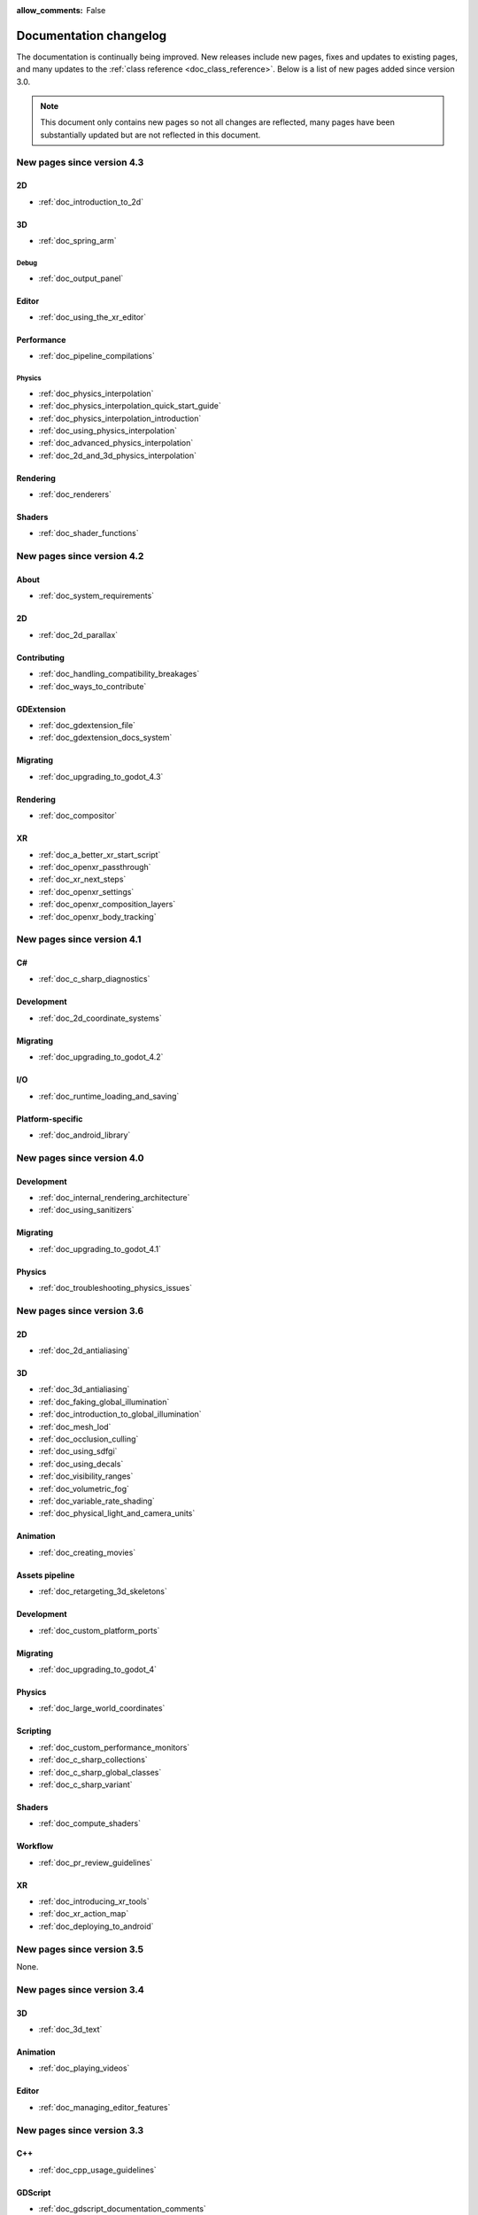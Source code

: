 :allow_comments: False

.. _doc_docs_changelog:

Documentation changelog
=======================

The documentation is continually being improved. New releases
include new pages, fixes and updates to existing pages, and many updates
to the :ref:`class reference <doc_class_reference>`. Below is a list of new pages
added since version 3.0.

.. note:: This document only contains new pages so not all changes are reflected,
          many pages have been substantially updated but are not reflected in this document.

New pages since version 4.3
---------------------------

2D
~~

- :ref:`doc_introduction_to_2d`

3D
~~

- :ref:`doc_spring_arm`

Debug
^^^^^

- :ref:`doc_output_panel`

Editor
~~~~~~

- :ref:`doc_using_the_xr_editor`

Performance
~~~~~~~~~~~

- :ref:`doc_pipeline_compilations`

Physics
^^^^^^^

- :ref:`doc_physics_interpolation`
- :ref:`doc_physics_interpolation_quick_start_guide`
- :ref:`doc_physics_interpolation_introduction`
- :ref:`doc_using_physics_interpolation`
- :ref:`doc_advanced_physics_interpolation`
- :ref:`doc_2d_and_3d_physics_interpolation`

Rendering
~~~~~~~~~

- :ref:`doc_renderers`

Shaders
~~~~~~~

- :ref:`doc_shader_functions`

New pages since version 4.2
---------------------------

About
~~~~~

- :ref:`doc_system_requirements`

2D
~~

- :ref:`doc_2d_parallax`

Contributing
~~~~~~~~~~~~

- :ref:`doc_handling_compatibility_breakages`
- :ref:`doc_ways_to_contribute`

GDExtension
~~~~~~~~~~~

- :ref:`doc_gdextension_file`
- :ref:`doc_gdextension_docs_system`

Migrating
~~~~~~~~~

- :ref:`doc_upgrading_to_godot_4.3`

Rendering
~~~~~~~~~

- :ref:`doc_compositor`

XR
~~

- :ref:`doc_a_better_xr_start_script`
- :ref:`doc_openxr_passthrough`
- :ref:`doc_xr_next_steps`
- :ref:`doc_openxr_settings`
- :ref:`doc_openxr_composition_layers`
- :ref:`doc_openxr_body_tracking`


New pages since version 4.1
---------------------------

C#
~~

- :ref:`doc_c_sharp_diagnostics`

Development
~~~~~~~~~~~

- :ref:`doc_2d_coordinate_systems`

Migrating
~~~~~~~~~

- :ref:`doc_upgrading_to_godot_4.2`

I/O
~~~

- :ref:`doc_runtime_loading_and_saving`

Platform-specific
~~~~~~~~~~~~~~~~~

- :ref:`doc_android_library`

New pages since version 4.0
---------------------------

Development
~~~~~~~~~~~

- :ref:`doc_internal_rendering_architecture`
- :ref:`doc_using_sanitizers`

Migrating
~~~~~~~~~

- :ref:`doc_upgrading_to_godot_4.1`

Physics
~~~~~~~

- :ref:`doc_troubleshooting_physics_issues`

New pages since version 3.6
---------------------------

2D
~~

- :ref:`doc_2d_antialiasing`

3D
~~

- :ref:`doc_3d_antialiasing`
- :ref:`doc_faking_global_illumination`
- :ref:`doc_introduction_to_global_illumination`
- :ref:`doc_mesh_lod`
- :ref:`doc_occlusion_culling`
- :ref:`doc_using_sdfgi`
- :ref:`doc_using_decals`
- :ref:`doc_visibility_ranges`
- :ref:`doc_volumetric_fog`
- :ref:`doc_variable_rate_shading`
- :ref:`doc_physical_light_and_camera_units`

Animation
~~~~~~~~~

- :ref:`doc_creating_movies`

Assets pipeline
~~~~~~~~~~~~~~~

- :ref:`doc_retargeting_3d_skeletons`

Development
~~~~~~~~~~~

- :ref:`doc_custom_platform_ports`

Migrating
~~~~~~~~~

- :ref:`doc_upgrading_to_godot_4`

Physics
~~~~~~~

- :ref:`doc_large_world_coordinates`

Scripting
~~~~~~~~~

- :ref:`doc_custom_performance_monitors`
- :ref:`doc_c_sharp_collections`
- :ref:`doc_c_sharp_global_classes`
- :ref:`doc_c_sharp_variant`

Shaders
~~~~~~~

- :ref:`doc_compute_shaders`

Workflow
~~~~~~~~

- :ref:`doc_pr_review_guidelines`

XR
~~

- :ref:`doc_introducing_xr_tools`
- :ref:`doc_xr_action_map`
- :ref:`doc_deploying_to_android`

New pages since version 3.5
---------------------------

None.

New pages since version 3.4
---------------------------

3D
~~

- :ref:`doc_3d_text`

Animation
~~~~~~~~~

- :ref:`doc_playing_videos`

Editor
~~~~~~

- :ref:`doc_managing_editor_features`

New pages since version 3.3
---------------------------

C++
~~~

- :ref:`doc_cpp_usage_guidelines`

GDScript
~~~~~~~~

- :ref:`doc_gdscript_documentation_comments`

New pages since version 3.2
---------------------------

3D
~~

- :ref:`doc_3d_rendering_limitations`

About
~~~~~

- :ref:`doc_troubleshooting`
- :ref:`doc_list_of_features`
- :ref:`doc_release_policy`

Best practices
~~~~~~~~~~~~~~

- :ref:`doc_version_control_systems`

Community
~~~~~~~~~

- :ref:`doc_best_practices_for_engine_contributors`
- :ref:`doc_bisecting_regressions`
- :ref:`doc_editor_and_docs_localization`

Development
~~~~~~~~~~~

- :ref:`doc_introduction_to_editor_development`
- :ref:`doc_editor_style_guide`
- :ref:`doc_common_engine_methods_and_macros`
- :ref:`doc_vulkan_validation_layers`
- :ref:`doc_gdscript_grammar`
- Configuring an IDE: :ref:`doc_configuring_an_ide_code_blocks`

Editor
~~~~~~

- :ref:`doc_default_key_mapping`
- :ref:`doc_using_the_web_editor`

Export
~~~~~~

- :ref:`doc_exporting_for_dedicated_servers`

Input
~~~~~

- :ref:`doc_controllers_gamepads_joysticks`

Math
~~~~

- :ref:`doc_random_number_generation`

Platform-specific
~~~~~~~~~~~~~~~~~

- :ref:`doc_plugins_for_ios`
- :ref:`doc_ios_plugin`
- :ref:`doc_html5_shell_classref`

Physics
~~~~~~~

- :ref:`doc_collision_shapes_2d`
- :ref:`doc_collision_shapes_3d`

Shaders
~~~~~~~

- :ref:`doc_shaders_style_guide`

Scripting
~~~~~~~~~

- :ref:`doc_debugger_panel`
- :ref:`doc_creating_script_templates`
- :ref:`doc_evaluating_expressions`
- :ref:`doc_what_is_gdextension`
- :ref:`doc_gdscript_warning_system` (split from :ref:`doc_gdscript_static_typing`)

User Interface (UI)
~~~~~~~~~~~~~~~~~~~

- :ref:`doc_control_node_gallery`

New pages since version 3.1
---------------------------

Project workflow
~~~~~~~~~~~~~~~~

- :ref:`doc_android_gradle_build`

2D
~~

- :ref:`doc_2d_sprite_animation`

Audio
~~~~~

- :ref:`doc_recording_with_microphone`
- :ref:`doc_sync_with_audio`

Math
~~~~

- :ref:`doc_beziers_and_curves`
- :ref:`doc_interpolation`

Inputs
~~~~~~

- :ref:`doc_input_examples`

Internationalization
~~~~~~~~~~~~~~~~~~~~

- :ref:`doc_localization_using_gettext`

Shading
~~~~~~~

- Your First Shader Series:
    - :ref:`doc_introduction_to_shaders`
    - :ref:`doc_your_first_canvasitem_shader`
    - :ref:`doc_your_first_spatial_shader`
    - :ref:`doc_your_second_spatial_shader`
- :ref:`doc_visual_shaders`

Networking
~~~~~~~~~~

- :ref:`doc_webrtc`

Plugins
~~~~~~~

- :ref:`doc_android_plugin`
- :ref:`doc_inspector_plugins`
- :ref:`doc_visual_shader_plugins`

Multi-threading
~~~~~~~~~~~~~~~

- :ref:`doc_using_multiple_threads`

Creating content
~~~~~~~~~~~~~~~~

Procedural geometry series:
  - :ref:`Procedural geometry <toc-procedural_geometry>`
  - :ref:`doc_arraymesh`
  - :ref:`doc_surfacetool`
  - :ref:`doc_meshdatatool`
  - :ref:`doc_immediatemesh`

Optimization
~~~~~~~~~~~~

- :ref:`doc_using_multimesh`
- :ref:`doc_using_servers`

Legal
~~~~~

- :ref:`doc_complying_with_licenses`

New pages since version 3.0
---------------------------

Step by step
~~~~~~~~~~~~

- :ref:`doc_signals`
- Exporting

Scripting
~~~~~~~~~

- :ref:`doc_gdscript_static_typing`

Project workflow
~~~~~~~~~~~~~~~~

Best Practices:

- :ref:`doc_introduction_best_practices`
- :ref:`doc_what_are_godot_classes`
- :ref:`doc_scene_organization`
- :ref:`doc_scenes_versus_scripts`
- :ref:`doc_autoloads_versus_internal_nodes`
- :ref:`doc_node_alternatives`
- :ref:`doc_godot_interfaces`
- :ref:`doc_godot_notifications`
- :ref:`doc_data_preferences`
- :ref:`doc_logic_preferences`

2D
~~

- :ref:`doc_2d_lights_and_shadows`
- :ref:`doc_2d_meshes`

3D
~~

- :ref:`doc_csg_tools`
- :ref:`doc_animating_thousands_of_fish`
- :ref:`doc_controlling_thousands_of_fish`

Physics
~~~~~~~

- :ref:`doc_ragdoll_system`
- :ref:`doc_soft_body`

Animation
~~~~~~~~~

- :ref:`doc_2d_skeletons`
- :ref:`doc_animation_tree`

GUI
~~~

- :ref:`doc_gui_containers`

Viewports
~~~~~~~~~

- :ref:`doc_viewport_as_texture`
- :ref:`doc_custom_postprocessing`

Shading
~~~~~~~

- :ref:`doc_converting_glsl_to_godot_shaders`
- :ref:`doc_advanced_postprocessing`

Shading Reference:

- :ref:`doc_introduction_to_shaders`
- :ref:`doc_shading_language`
- :ref:`doc_spatial_shader`
- :ref:`doc_canvas_item_shader`
- :ref:`doc_particle_shader`

Plugins
~~~~~~~

- :ref:`doc_making_main_screen_plugins`
- :ref:`doc_3d_gizmo_plugins`

Platform-specific
~~~~~~~~~~~~~~~~~

- :ref:`doc_customizing_html5_shell`

Multi-threading
~~~~~~~~~~~~~~~

- :ref:`doc_thread_safe_apis`

Creating content
~~~~~~~~~~~~~~~~

- :ref:`doc_making_trees`

Miscellaneous
~~~~~~~~~~~~~

- :ref:`doc_jitter_stutter`
- :ref:`doc_running_code_in_the_editor`
- :ref:`doc_change_scenes_manually`

Compiling
~~~~~~~~~

- :ref:`doc_optimizing_for_size`
- :ref:`doc_compiling_with_script_encryption_key`

Engine development
~~~~~~~~~~~~~~~~~~

- :ref:`doc_binding_to_external_libraries`
